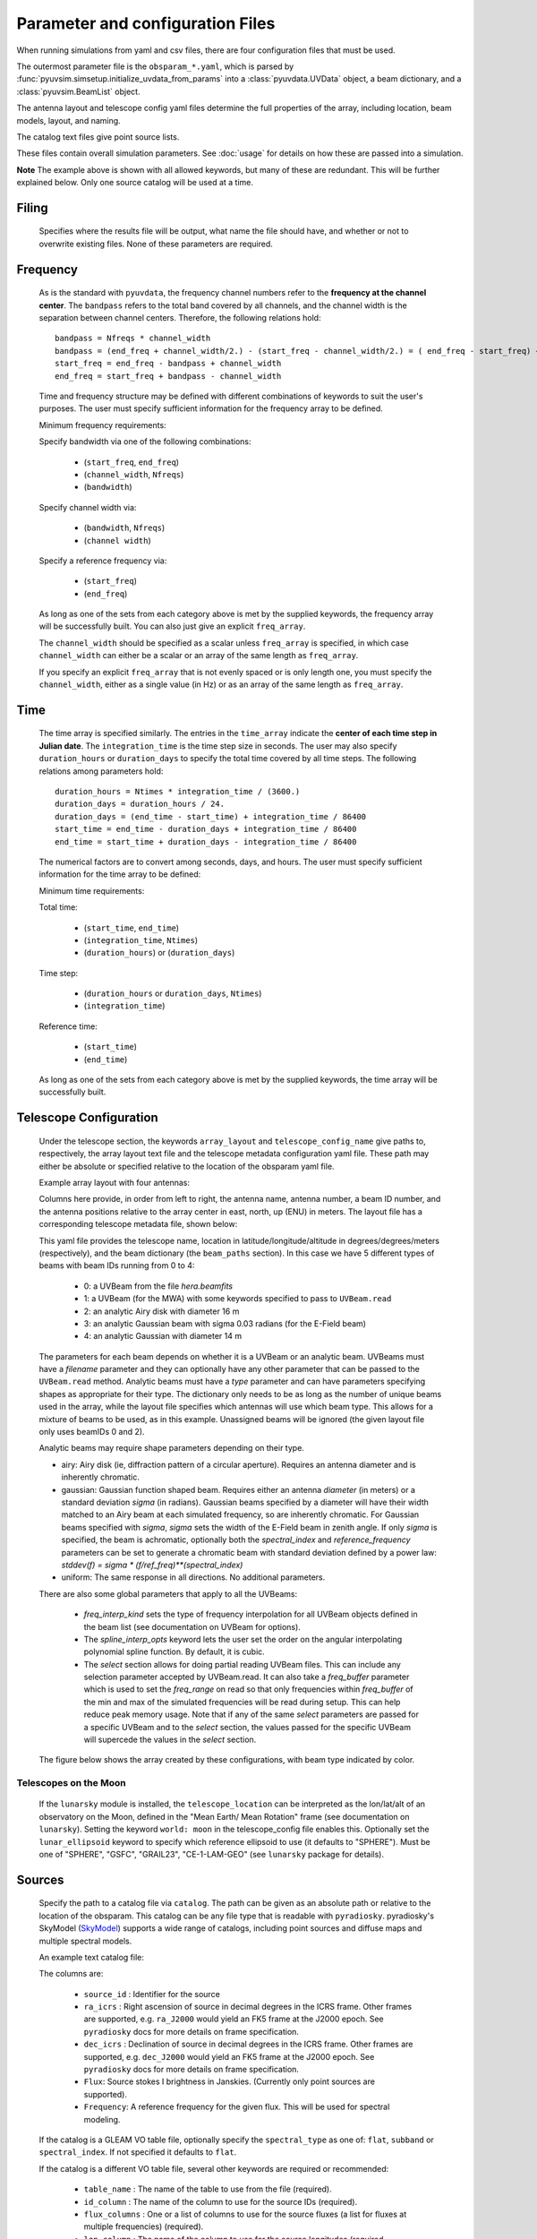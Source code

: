 Parameter and configuration Files
=================================

When running simulations from yaml and csv files, there are four configuration files
that must be used.

The outermost parameter file is the ``obsparam_*.yaml``, which is parsed by
:func:`pyuvsim.simsetup.initialize_uvdata_from_params` into a :class:`pyuvdata.UVData` object,
a beam dictionary, and a :class:`pyuvsim.BeamList` object.

The antenna layout and telescope config yaml files determine the full properties of the
array, including location, beam models, layout, and naming.

The catalog text files give point source lists.


These files contain overall simulation parameters. See :doc:`usage` for details on how
these are passed into a simulation.

.. code-block:: yaml
    :caption: Example obsparam yaml file

    filing:
      outdir: '.'   #Output file directory
      outfile_prefix: 'sim' # Prefix for the output file name, separated by underscores
      outfile_suffix: 'results' # Suffix for output file name
      outfile_name: 'sim_results' # Alternatively, give the full name
      output_format: 'uvfits'  # Format for output. Default is 'uvh5', but 'uvfits', measurement sets ('ms'), and 'miriad' are also supported.
      clobber: False        # overwrite existing files. (Default False)
    freq:
      Nfreqs: 10    # Number of frequencies
      channel_width: 80000.0    # Frequency channel width
      end_freq: 100800000.0     # Start and end frequencies (Hz)
      start_freq: 100000000.0
      freq_array : [1.0000e+08,   1.0008e+08,   1.0016e+08, 1.0024e+08,
          1.0032e+08,   1.0040e+08,   1.0048e+08, 1.0056e+08,
          1.0064e+08, 1.0072e+08]
      bandwidth: 800000.0
    sources:
      catalog: '../pyuvsim/data/gleam_50srcs.vot' # Path to catalog file (txt, vot, skyh5, fhd, etc.) readable with pyradiosky.
      filetype : "gleam" # optionally specify the catalog filetype (skyh5, gleam, vot, text, fhd). If not specified, the code attempt to guess the type.
      spectral_type: flat # If using the GLEAM catalog, specify the spectral type (flat, subband or spectral_index). Defaults to flat.
      table_name: single  # Required for non-GLEAM VO table files
      id_column: name  # Required for non-GLEAM VO table files
      flux_columns: Si  # Required for non-GLEAM VO table files
      ra_column: RAJ2000  # Recommended for non-GLEAM VO table files
      dec_column: DEJ2000  # Recommended for non-GLEAM VO table files
      catalog: 'mock'       # Alternatively, use 'mock' to use a builtin catalog).
      mock_arrangement: 'zenith'    # If using the mock catalog, specify which one. Additional mock keywords are specified here.
    telescope:
      array_layout: 'triangle_bl_layout.csv'    # Antenna layout csv file
      telescope_config_name: '28m_triangle_10time_10chan.yaml'  # Telescope metadata file.
    time:
      Ntimes: 10        # Number of times.
      integration_time: 11.0  # Time step size  (seconds)
      start_time: 2457458.1738949567    # Start and end times (Julian date)
      end_time: 2457458.175168105
      duration_hours: 0.0276
    select: # limit which baselines are simulated. Use any UVData.select keywords (except polarizations) and/or redundant_threshold
      bls: '[(1, 2), (3, 4), (5, 6)]'
      ant_str: 'cross'
      antenna_nums: [1, 7, 9, 15]
      redundant_threshold: 0.1 # redundancy threshold in meters. Only simulate one baseline per redundant group
    ordering: # specify the baseline-time order and baseling conjugation convention
      conjugation_convention: ant1<ant2
      blt_order: [time, baseline]

**Note** The example above is shown with all allowed keywords, but many of these are
redundant. This will be further explained below. Only one source catalog will be used
at a time.

Filing
^^^^^^
    Specifies where the results file will be output, what name the file should have,
    and whether or not to overwrite existing files. None of these parameters are required.

Frequency
^^^^^^^^^

    As is the standard with ``pyuvdata``, the frequency channel numbers refer to the
    **frequency at the channel center**. The ``bandpass`` refers to the total band
    covered by all channels, and the channel width is the separation between channel
    centers. Therefore, the following relations hold::

		bandpass = Nfreqs * channel_width
		bandpass = (end_freq + channel_width/2.) - (start_freq - channel_width/2.) = ( end_freq - start_freq) + channel_width
		start_freq = end_freq - bandpass + channel_width
		end_freq = start_freq + bandpass - channel_width


    Time and frequency structure may be defined with different combinations of keywords
    to suit the user's purposes. The user must specify sufficient information for the
    frequency array to be defined.

    Minimum frequency requirements:

    Specify bandwidth via one of the following combinations:

        * (``start_freq``, ``end_freq``)
        * (``channel_width``, ``Nfreqs``)
        * (``bandwidth``)

    Specify channel width via:

        * (``bandwidth``, ``Nfreqs``)
        * (``channel width``)

    Specify a reference frequency via:

        * (``start_freq``)
        * (``end_freq``)

    As long as one of the sets from each category above is met by the supplied
    keywords, the frequency array will be successfully built.
    You can also just give an explicit ``freq_array``.

    The ``channel_width`` should be specified as a scalar unless ``freq_array`` is specified,
    in which case ``channel_width`` can either be a scalar or an array of the same
    length as ``freq_array``.

    If you specify an explicit ``freq_array`` that is not evenly spaced or is only
    length one, you must specify the ``channel_width``, either as a single value (in Hz)
    or as an array of the same length as ``freq_array``.

Time
^^^^

    The time array is specified similarly. The entries in the ``time_array`` indicate the
    **center of each time step in Julian date**. The ``integration_time`` is the time
    step size in seconds. The user may also specify ``duration_hours`` or ``duration_days``
    to specify the total time covered by all time steps. The following relations among
    parameters hold::

        duration_hours = Ntimes * integration_time / (3600.)
        duration_days = duration_hours / 24.
        duration_days = (end_time - start_time) + integration_time / 86400
        start_time = end_time - duration_days + integration_time / 86400
        end_time = start_time + duration_days - integration_time / 86400

    The numerical factors are to convert among seconds, days, and hours. The user must
    specify sufficient information for the time array to be defined:

    Minimum time requirements:

    Total time:

        * (``start_time``, ``end_time``)
        * (``integration_time``, ``Ntimes``)
        * (``duration_hours``) or (``duration_days``)

    Time step:

        * (``duration_hours`` or ``duration_days``, ``Ntimes``)
        * (``integration_time``)

    Reference time:

        * (``start_time``)
        * (``end_time``)

    As long as one of the sets from each category above is met by the supplied keywords,
    the time array will be successfully built.



Telescope Configuration
^^^^^^^^^^^^^^^^^^^^^^^

    Under the telescope section, the keywords ``array_layout`` and ``telescope_config_name``
    give paths to, respectively, the array layout text file and the telescope metadata
    configuration yaml file. These path may either be absolute or specified relative
    to the location of the obsparam yaml file.

    Example array layout with four antennas:

    .. literalinclude:: example_configs/baseline_lite.csv

    Columns here provide, in order from left to right, the antenna name, antenna number,
    a beam ID number, and the antenna positions relative to the array center in
    east, north, up (ENU) in meters. The layout file has a corresponding telescope
    metadata file, shown below:

    .. literalinclude:: example_configs/bl_lite_mixed.yaml

    This yaml file provides the telescope name, location in latitude/longitude/altitude
    in degrees/degrees/meters (respectively), and the beam dictionary
    (the ``beam_paths`` section).
    In this case we have 5 different types of beams with beam IDs running from
    0 to 4:

      - 0: a UVBeam from the file `hera.beamfits`
      - 1: a UVBeam (for the MWA) with some keywords specified to pass to ``UVBeam.read``
      - 2: an analytic Airy disk with diameter 16 m
      - 3: an analytic Gaussian beam with sigma 0.03 radians (for the E-Field beam)
      - 4: an analytic Gaussian with diameter 14 m

    The parameters for each beam depends on whether it is a UVBeam or an analytic
    beam. UVBeams must have a `filename` parameter and they can optionally have
    any other parameter that can be passed to the ``UVBeam.read`` method.
    Analytic beams must have a `type` parameter and can have parameters specifying
    shapes as appropriate for their type.
    The dictionary only needs to be as long as the number of unique beams used
    in the array, while the layout file specifies which antennas will use which
    beam type. This allows for a mixture of beams to be used, as in this example.
    Unassigned beams will be ignored (the given layout file only uses beamIDs 0 and 2).

    Analytic beams may require shape parameters depending on their type.

    - airy: Airy disk (ie, diffraction pattern of a circular aperture). Requires an
      antenna diameter and is inherently chromatic.
    - gaussian: Gaussian function shaped beam. Requires either an antenna `diameter`
      (in meters) or a standard deviation `sigma` (in radians). Gaussian beams
      specified by a diameter will have their width matched to an Airy beam at
      each simulated frequency, so are inherently chromatic. For Gaussian beams
      specified with `sigma`, `sigma` sets the width of the E-Field beam in zenith angle.
      If only `sigma` is specified, the beam is achromatic, optionally both the
      `spectral_index` and `reference_frequency` parameters can be set to generate
      a chromatic beam with standard deviation defined by a power law:
      `stddev(f) = sigma * (f/ref_freq)**(spectral_index)`
    - uniform: The same response in all directions. No additional parameters.

    There are also some global parameters that apply to all the UVBeams:

      - `freq_interp_kind` sets the type of frequency interpolation for all UVBeam
        objects defined in the beam list (see documentation on UVBeam for options).

      - The `spline_interp_opts` keyword lets the user set the order on the angular
        interpolating polynomial spline function. By default, it is cubic.

      - The `select` section allows for doing partial reading UVBeam files.
        This can include any selection parameter accepted by UVBeam.read.
        It can also take a `freq_buffer` parameter which is used to set the
        `freq_range` on read so that only frequencies within `freq_buffer` of the
        min and max of the simulated frequencies will be read during setup. This
        can help reduce peak memory usage. Note that if any of the same `select`
        parameters are passed for a specific UVBeam and to the `select` section,
        the values passed for the specific UVBeam will supercede the values in the
        `select` section.

    The figure below shows the array created by these configurations, with beam type
    indicated by color.

    .. image:: Images/baseline_lite.png
	    :width: 600
	    :alt: Graphical depiction of the example antenna layout.

Telescopes on the Moon
~~~~~~~~~~~~~~~~~~~~~~
   If the ``lunarsky`` module is installed, the ``telescope_location`` can be interpreted as the
   lon/lat/alt of an observatory on the Moon, defined in the "Mean Earth/ Mean Rotation"
   frame (see documentation on ``lunarsky``). Setting the keyword ``world: moon`` in the
   telescope_config file enables this. Optionally set the ``lunar_ellipsoid`` keyword
   to specify which reference ellipsoid to use (it defaults to "SPHERE"). Must be one of
   "SPHERE", "GSFC", "GRAIL23", "CE-1-LAM-GEO" (see ``lunarsky`` package for details).

   .. literalinclude:: example_configs/tranquility_config.yaml


Sources
^^^^^^^
    Specify the path to a catalog file via ``catalog``. The path can be given as an
    absolute path or relative to the location of the obsparam. This catalog can be any
    file type that is readable with ``pyradiosky``. pyradiosky's SkyModel
    (`SkyModel <https://pyradiosky.readthedocs.io/en/latest/index.html>`__)
    supports a wide range of catalogs, including point sources and diffuse maps
    and multiple spectral models.

    An example text catalog file:

    .. literalinclude:: ../pyuvsim/data/mock_catalog_heratext_2458098.27471265.txt
        :lines: 1-5

    The columns are:

        * ``source_id`` : Identifier for the source
        * ``ra_icrs`` : Right ascension of source in decimal degrees in the ICRS frame.
          Other frames are supported, e.g. ``ra_J2000`` would yield an FK5 frame at the J2000 epoch.
          See ``pyradiosky`` docs for more details on frame specification.
        * ``dec_icrs`` : Declination of source  in decimal degrees in the ICRS frame.
          Other frames are supported, e.g. ``dec_J2000`` would yield an FK5 frame at the J2000 epoch.
          See ``pyradiosky`` docs for more details on frame specification.
        * ``Flux``: Source stokes I brightness in Janskies.  (Currently only point sources are supported).
        * ``Frequency``: A reference frequency for the given flux. This will be used for spectral modeling.

    If the catalog is a GLEAM VO table file, optionally specify the ``spectral_type``
    as one of: ``flat``, ``subband`` or ``spectral_index``. If not specified it defaults
    to ``flat``.

    If the catalog is a different VO table file, several other keywords are required or recommended:

      * ``table_name`` : The name of the table to use from the file (required).
      * ``id_column`` : The name of the column to use for the source IDs (required).
      * ``flux_columns`` : One or a list of columns to use for the source fluxes
        (a list for fluxes at multiple frequencies) (required).
      * ``lon_column`` : The name of the column to use for the source longitudes (required, ``ra_column`` is a deprecated synonym)
      * ``lat_column`` : The name of the column to use for the source latitudes (required, ``ra_column`` is a deprecated synonym).
      * ``frame`` : The name of the ``astropy`` frame to use.

    Optionally specify the ``filetype`` as one of ['skyh5', 'gleam', 'vot', 'text', 'fhd'].
    If this is not specified, the code attempts to guess what file type it is.

    Alternatively, you can specify a ``mock`` and provide the ``mock_arrangement``
    keyword to specify which mock catalog to generate. Available options are shown
    in the :func:`pyuvsim.simsetup.create_mock_catalog` docstring.

    Flux limits can be made by providing the keywords ``min_flux`` and ``max_flux``.
    These specify the min/max stokes I flux to choose from the catalog.

    The option ``horizon_buffer`` can be set (in radians) to adjust the tolerance on the
    coarse horizon cut. After reading in the catalog, ``pyuvsim`` roughly calculates the
    rise and set times (in local sidereal time, in radians) for each source. If the
    source never rises, it is excluded from the simulation, and if the source never sets
    its rise/set times are set to None. This calculation is less accurate than the
    astropy alt/az calculation used in the main task loop, so a "buffer" angle is added
    to the set lst (and subtracted from the rise lst) to ensure sources aren't
    accidentally excluded. Tests indicate that a 10 minute buffer is sufficient.
    Pyuvsim also excludes sources below the horizon after calculating their AltAz
    coordinates, which is more accurate. The coarse cut is only to reduce computational load.

Select
^^^^^^
    Specify keywords to select which baselines to simulate. The selection is done by
    UVData.select, so it can accept any keyword that function accepts, except ones that
    affect polarization because pyuvsim computes all polarizations.

    Note that if using the ``bls`` parameter for selecting, which specifies a list of
    baseline tuples, the list needs to be wrapped in a string in the obsparam yaml file.

    In addition to the UVData.select keywords, a ``redundant_threshold`` parameter can
    be specified. If it is present, only one baseline from each set of redundant
    baselines is simulated. The ``redundant_threshold`` specifies how different two
    baseline vectors can be to still be called redundant -- the magnitude of the vector
    differences must be less than or equal to the threshold. The vector differences are
    calculated for a phase center of zenith (i.e. in drift mode).

Ordering
^^^^^^^^
    Specify how data on the UVData object is ordered.

    The baseline conjugation convention (specified as ``conjugation_convention``)
    defaults to ``"ant1<ant2"`` (which is a change in versions 1.3.1, in earlier
    versions it defaulted to ``"ant2<ant1"``).
    If it is set to something other than ``"ant1<ant2"``, it is passed to the
    :meth:`pyuvdata.UVData.conjugate_bls` method, see those docs for more
    information.

    The ordering along the baseline-time axis (specified as ``blt_order``) defaults
    to ``["time", "baseline"]`` (meaning it is ordered first by time and then by
    baseline number).  If it is set to anything else, it is passed to the
    :meth:`pyuvdata.UVData.reorder_blts` method, see those docs for more
    information.
    Note that the object is required to be in the ``["time", "baseline"]`` order
    for running simulations with the pyuvsim simulator, so if it is set to
    anything else, the uvdata object will be reordered before the simulation and
    then ordered back as specified after the simulation is complete.
